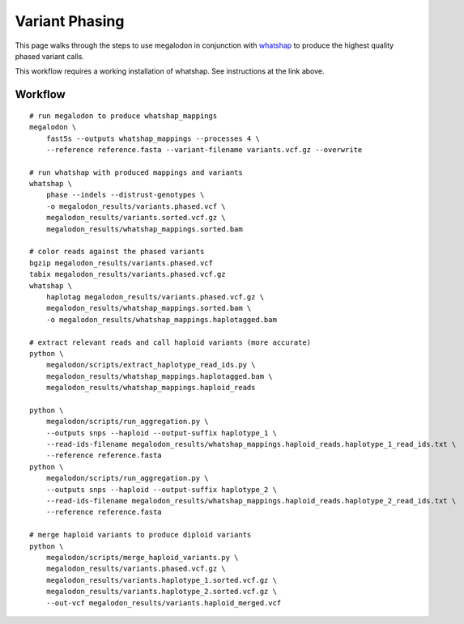 ***************
Variant Phasing
***************

This page walks through the steps to use megalodon in conjunction with `whatshap <https://whatshap.readthedocs.io/en/latest/>`_ to produce the highest quality phased variant calls.

This workflow requires a working installation of whatshap. See instructions at the link above.

--------
Workflow
--------

::

   # run megalodon to produce whatshap_mappings
   megalodon \
       fast5s --outputs whatshap_mappings --processes 4 \
       --reference reference.fasta --variant-filename variants.vcf.gz --overwrite

   # run whatshap with produced mappings and variants
   whatshap \
       phase --indels --distrust-genotypes \
       -o megalodon_results/variants.phased.vcf \
       megalodon_results/variants.sorted.vcf.gz \
       megalodon_results/whatshap_mappings.sorted.bam

   # color reads against the phased variants
   bgzip megalodon_results/variants.phased.vcf
   tabix megalodon_results/variants.phased.vcf.gz
   whatshap \
       haplotag megalodon_results/variants.phased.vcf.gz \
       megalodon_results/whatshap_mappings.sorted.bam \
       -o megalodon_results/whatshap_mappings.haplotagged.bam

   # extract relevant reads and call haploid variants (more accurate)
   python \
       megalodon/scripts/extract_haplotype_read_ids.py \
       megalodon_results/whatshap_mappings.haplotagged.bam \
       megalodon_results/whatshap_mappings.haploid_reads

   python \
       megalodon/scripts/run_aggregation.py \
       --outputs snps --haploid --output-suffix haplotype_1 \
       --read-ids-filename megalodon_results/whatshap_mappings.haploid_reads.haplotype_1_read_ids.txt \
       --reference reference.fasta
   python \
       megalodon/scripts/run_aggregation.py \
       --outputs snps --haploid --output-suffix haplotype_2 \
       --read-ids-filename megalodon_results/whatshap_mappings.haploid_reads.haplotype_2_read_ids.txt \
       --reference reference.fasta

   # merge haploid variants to produce diploid variants
   python \
       megalodon/scripts/merge_haploid_variants.py \
       megalodon_results/variants.phased.vcf.gz \
       megalodon_results/variants.haplotype_1.sorted.vcf.gz \
       megalodon_results/variants.haplotype_2.sorted.vcf.gz \
       --out-vcf megalodon_results/variants.haploid_merged.vcf
